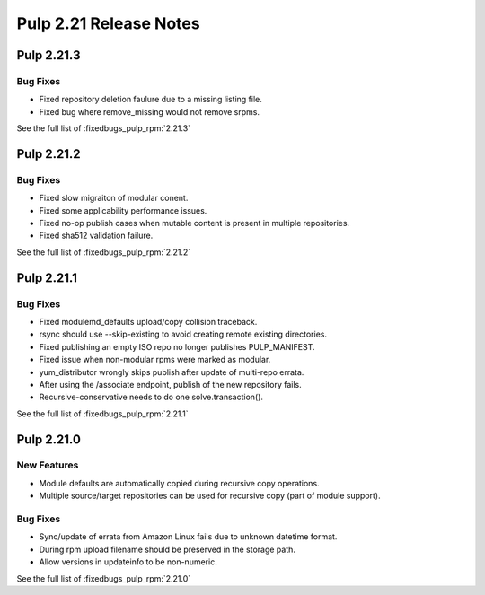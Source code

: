 =======================
Pulp 2.21 Release Notes
=======================

Pulp 2.21.3
===========

Bug Fixes
---------

* Fixed repository deletion faulure due to a missing listing file.
* Fixed bug where remove_missing would not remove srpms.

See the full list of :fixedbugs_pulp_rpm:`2.21.3`


Pulp 2.21.2
===========

Bug Fixes
---------

* Fixed slow migraiton of modular conent.
* Fixed some applicability performance issues.
* Fixed no-op publish cases when mutable content is present in multiple repositories.
* Fixed sha512 validation failure.

See the full list of :fixedbugs_pulp_rpm:`2.21.2`


Pulp 2.21.1
===========

Bug Fixes
---------

* Fixed modulemd_defaults upload/copy collision traceback.
* rsync should use --skip-existing to avoid creating remote existing directories.
* Fixed publishing an empty ISO repo no longer publishes PULP_MANIFEST.
* Fixed issue when non-modular rpms were marked as modular.
* yum_distributor wrongly skips publish after update of multi-repo errata.
* After using the /associate endpoint, publish of the new repository fails.
* Recursive-conservative needs to do one solve.transaction().


See the full list of :fixedbugs_pulp_rpm:`2.21.1`


Pulp 2.21.0
===========

New Features
------------

* Module defaults are automatically copied during recursive copy operations.
* Multiple source/target repositories can be used for recursive copy (part of module support).

Bug Fixes
---------

* Sync/update of errata from Amazon Linux fails due to unknown datetime format.
* During rpm upload filename should be preserved in the storage path.
* Allow versions in updateinfo to be non-numeric.


See the full list of :fixedbugs_pulp_rpm:`2.21.0`
